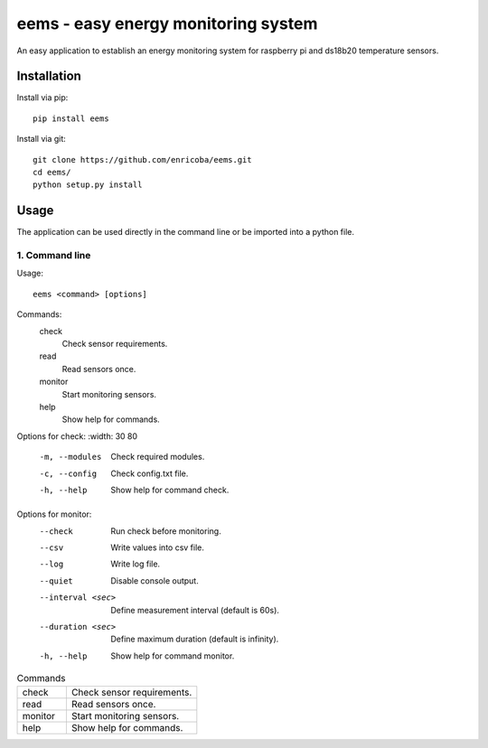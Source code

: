 ====================================
eems - easy energy monitoring system
====================================

An easy application to establish an energy monitoring system for raspberry pi
and ds18b20 temperature sensors.


Installation
============

Install via pip::

    pip install eems

Install via git::

    git clone https://github.com/enricoba/eems.git
    cd eems/
    python setup.py install

Usage
=====

The application can be used directly in the command line or be imported
into a python file.

1. Command line
~~~~~~~~~~~~~~~

Usage::

  eems <command> [options]

Commands:
  check
    Check sensor requirements.
  read
    Read sensors once.
  monitor
    Start monitoring sensors.
  help
    Show help for commands.

Options for check:
:width: 30 80
  -m, --modules         Check required modules.
  -c, --config          Check config.txt file.
  -h, --help            Show help for command check.
Options for monitor:
  --check               Run check before monitoring.
  --csv                 Write values into csv file.
  --log                 Write log file.
  --quiet               Disable console output.
  --interval <sec>  Define measurement interval (default is 60s).
  --duration <sec>    Define maximum duration (default is infinity).
  -h, --help            Show help for command monitor.

.. list-table:: Commands
   :widths: 30 80

   * - check
     - Check sensor requirements.
   * - read
     - Read sensors once.
   * - monitor
     - Start monitoring sensors.
   * - help
     - Show help for commands.